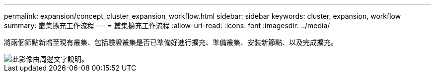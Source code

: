 ---
permalink: expansion/concept_cluster_expansion_workflow.html 
sidebar: sidebar 
keywords: cluster, expansion, workflow 
summary: 叢集擴充工作流程 
---
= 叢集擴充工作流程
:allow-uri-read: 
:icons: font
:imagesdir: ../media/


[role="lead"]
將兩個節點新增至現有叢集、包括驗證叢集是否已準備好進行擴充、準備叢集、安裝新節點、以及完成擴充。

image::../media/cluster_expansion_workflow.gif[此影像由周邊文字說明。]
